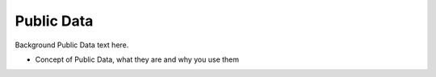 *******************
Public Data
*******************

Background Public Data text here.

* Concept of Public Data, what they are and why you use them
